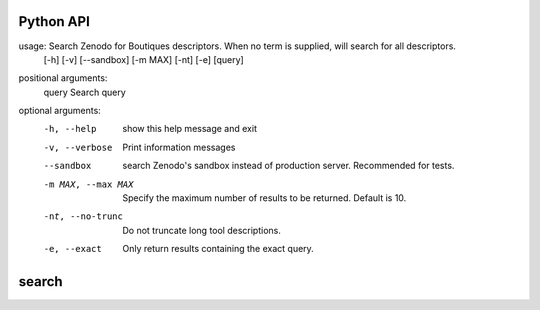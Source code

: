 Python API
==========
usage: Search Zenodo for Boutiques descriptors. When no term is supplied, will search for all descriptors.
       [-h] [-v] [--sandbox] [-m MAX] [-nt] [-e] [query]

positional arguments:
  query              Search query

optional arguments:
  -h, --help         show this help message and exit
  -v, --verbose      Print information messages
  --sandbox          search Zenodo's sandbox instead of production server.
                     Recommended for tests.
  -m MAX, --max MAX  Specify the maximum number of results to be returned.
                     Default is 10.
  -nt, --no-trunc    Do not truncate long tool descriptions.
  -e, --exact        Only return results containing the exact query.


**search**
==========

.. argparse::
    :module: bosh
    :func: parser_search
    :prog: bosh search
